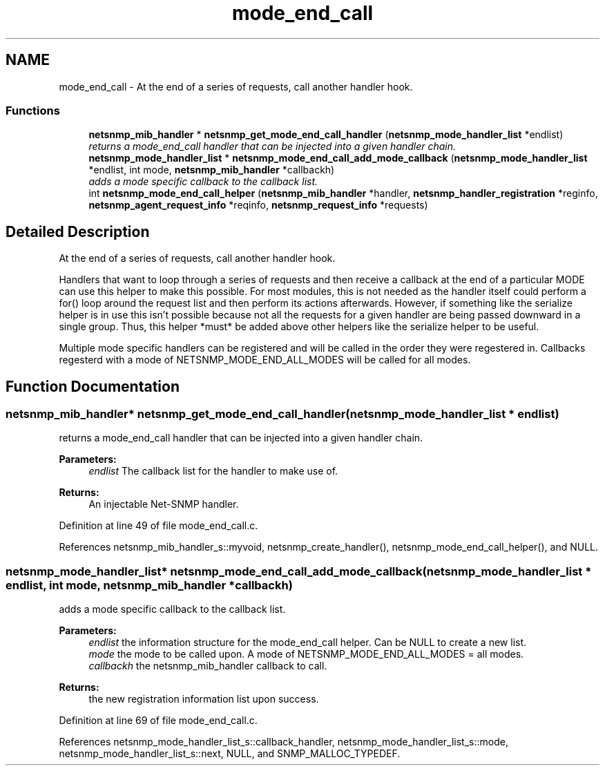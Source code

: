 .TH "mode_end_call" 3 "15 Feb 2007" "Version 5.2.4" "net-snmp" \" -*- nroff -*-
.ad l
.nh
.SH NAME
mode_end_call \- At the end of a series of requests, call another handler hook.  

.PP
.SS "Functions"

.in +1c
.ti -1c
.RI "\fBnetsnmp_mib_handler\fP * \fBnetsnmp_get_mode_end_call_handler\fP (\fBnetsnmp_mode_handler_list\fP *endlist)"
.br
.RI "\fIreturns a mode_end_call handler that can be injected into a given handler chain. \fP"
.ti -1c
.RI "\fBnetsnmp_mode_handler_list\fP * \fBnetsnmp_mode_end_call_add_mode_callback\fP (\fBnetsnmp_mode_handler_list\fP *endlist, int mode, \fBnetsnmp_mib_handler\fP *callbackh)"
.br
.RI "\fIadds a mode specific callback to the callback list. \fP"
.ti -1c
.RI "int \fBnetsnmp_mode_end_call_helper\fP (\fBnetsnmp_mib_handler\fP *handler, \fBnetsnmp_handler_registration\fP *reginfo, \fBnetsnmp_agent_request_info\fP *reqinfo, \fBnetsnmp_request_info\fP *requests)"
.br
.in -1c
.SH "Detailed Description"
.PP 
At the end of a series of requests, call another handler hook. 
.PP
Handlers that want to loop through a series of requests and then receive a callback at the end of a particular MODE can use this helper to make this possible. For most modules, this is not needed as the handler itself could perform a for() loop around the request list and then perform its actions afterwards. However, if something like the serialize helper is in use this isn't possible because not all the requests for a given handler are being passed downward in a single group. Thus, this helper *must* be added above other helpers like the serialize helper to be useful.
.PP
Multiple mode specific handlers can be registered and will be called in the order they were regestered in. Callbacks regesterd with a mode of NETSNMP_MODE_END_ALL_MODES will be called for all modes.
.SH "Function Documentation"
.PP 
.SS "\fBnetsnmp_mib_handler\fP* netsnmp_get_mode_end_call_handler (\fBnetsnmp_mode_handler_list\fP * endlist)"
.PP
returns a mode_end_call handler that can be injected into a given handler chain. 
.PP
\fBParameters:\fP
.RS 4
\fIendlist\fP The callback list for the handler to make use of. 
.RE
.PP
\fBReturns:\fP
.RS 4
An injectable Net-SNMP handler.
.RE
.PP

.PP
Definition at line 49 of file mode_end_call.c.
.PP
References netsnmp_mib_handler_s::myvoid, netsnmp_create_handler(), netsnmp_mode_end_call_helper(), and NULL.
.SS "\fBnetsnmp_mode_handler_list\fP* netsnmp_mode_end_call_add_mode_callback (\fBnetsnmp_mode_handler_list\fP * endlist, int mode, \fBnetsnmp_mib_handler\fP * callbackh)"
.PP
adds a mode specific callback to the callback list. 
.PP
\fBParameters:\fP
.RS 4
\fIendlist\fP the information structure for the mode_end_call helper. Can be NULL to create a new list. 
.br
\fImode\fP the mode to be called upon. A mode of NETSNMP_MODE_END_ALL_MODES = all modes. 
.br
\fIcallbackh\fP the netsnmp_mib_handler callback to call. 
.RE
.PP
\fBReturns:\fP
.RS 4
the new registration information list upon success.
.RE
.PP

.PP
Definition at line 69 of file mode_end_call.c.
.PP
References netsnmp_mode_handler_list_s::callback_handler, netsnmp_mode_handler_list_s::mode, netsnmp_mode_handler_list_s::next, NULL, and SNMP_MALLOC_TYPEDEF.
